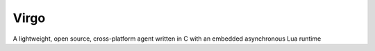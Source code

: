Virgo
=====

A lightweight, open source, cross-platform agent written in C with an embedded asynchronous Lua runtime
